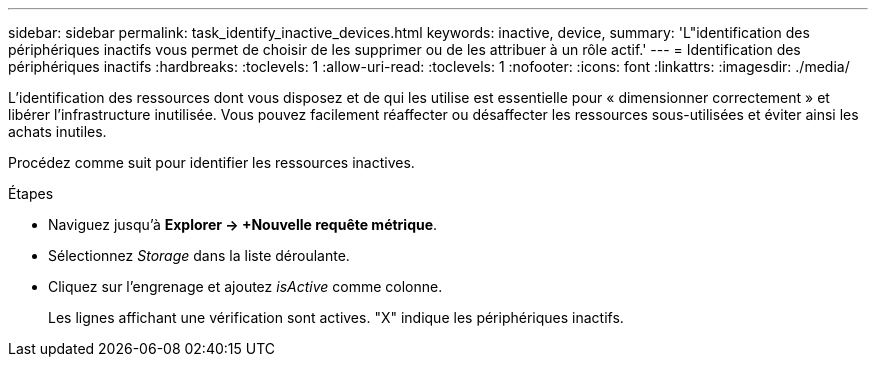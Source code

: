 ---
sidebar: sidebar 
permalink: task_identify_inactive_devices.html 
keywords: inactive, device, 
summary: 'L"identification des périphériques inactifs vous permet de choisir de les supprimer ou de les attribuer à un rôle actif.' 
---
= Identification des périphériques inactifs
:hardbreaks:
:toclevels: 1
:allow-uri-read: 
:toclevels: 1
:nofooter: 
:icons: font
:linkattrs: 
:imagesdir: ./media/


[role="lead"]
L'identification des ressources dont vous disposez et de qui les utilise est essentielle pour « dimensionner correctement » et libérer l'infrastructure inutilisée. Vous pouvez facilement réaffecter ou désaffecter les ressources sous-utilisées et éviter ainsi les achats inutiles.

Procédez comme suit pour identifier les ressources inactives.

.Étapes
* Naviguez jusqu'à *Explorer -> +Nouvelle requête métrique*.
* Sélectionnez _Storage_ dans la liste déroulante.
* Cliquez sur l'engrenage et ajoutez _isActive_ comme colonne.
+
Les lignes affichant une vérification sont actives. "X" indique les périphériques inactifs.



